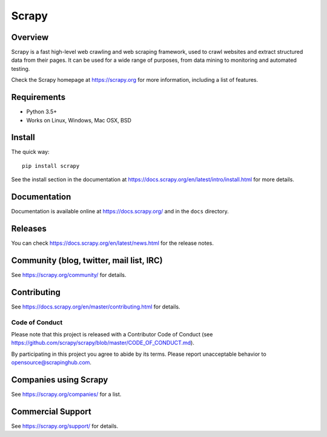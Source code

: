 ======
Scrapy
====== 

.. image:: https://img.shields.io/pypi/v/Scrapy.svg   
   :target: https://pypi.python.org/pypi/Scrapy 
   :alt: PyPI Version
  
.. image:: https://img.shields.io/pypi/pyversions/Scrapy.svg
   :target: https://pypi.python.org/pypi/Scrapy
   :alt: Supported Python Versions

.. image:: https://img.shields.io/travis/scrapy/scrapy/master.svg
   :target: https://travis-ci.org/scrapy/scrapy
   :alt: Build Status

.. image:: https://img.shields.io/badge/wheel-yes-brightgreen.svg
   :target: https://pypi.python.org/pypi/Scrapy
   :alt: Wheel Status

.. image:: https://img.shields.io/codecov/c/github/scrapy/scrapy/master.svg
   :target: https://codecov.io/github/scrapy/scrapy?branch=master
   :alt: Coverage report

.. image:: https://anaconda.org/conda-forge/scrapy/badges/version.svg
   :target: https://anaconda.org/conda-forge/scrapy
   :alt: Conda Version


Overview
========

Scrapy is a fast high-level web crawling and web scraping framework, used to
crawl websites and extract structured data from their pages. It can be used for
a wide range of purposes, from data mining to monitoring and automated testing.

Check the Scrapy homepage at https://scrapy.org for more information,
including a list of features.

Requirements
============

* Python 3.5+
* Works on Linux, Windows, Mac OSX, BSD

Install
=======

The quick way::

    pip install scrapy

See the install section in the documentation at
https://docs.scrapy.org/en/latest/intro/install.html for more details.

Documentation
=============

Documentation is available online at https://docs.scrapy.org/ and in the ``docs``
directory.

Releases
========

You can check https://docs.scrapy.org/en/latest/news.html for the release notes.

Community (blog, twitter, mail list, IRC)
=========================================

See https://scrapy.org/community/ for details.

Contributing
============

See https://docs.scrapy.org/en/master/contributing.html for details.

Code of Conduct
---------------

Please note that this project is released with a Contributor Code of Conduct
(see https://github.com/scrapy/scrapy/blob/master/CODE_OF_CONDUCT.md).

By participating in this project you agree to abide by its terms.
Please report unacceptable behavior to opensource@scrapinghub.com.

Companies using Scrapy
======================

See https://scrapy.org/companies/ for a list.

Commercial Support
==================

See https://scrapy.org/support/ for details.
